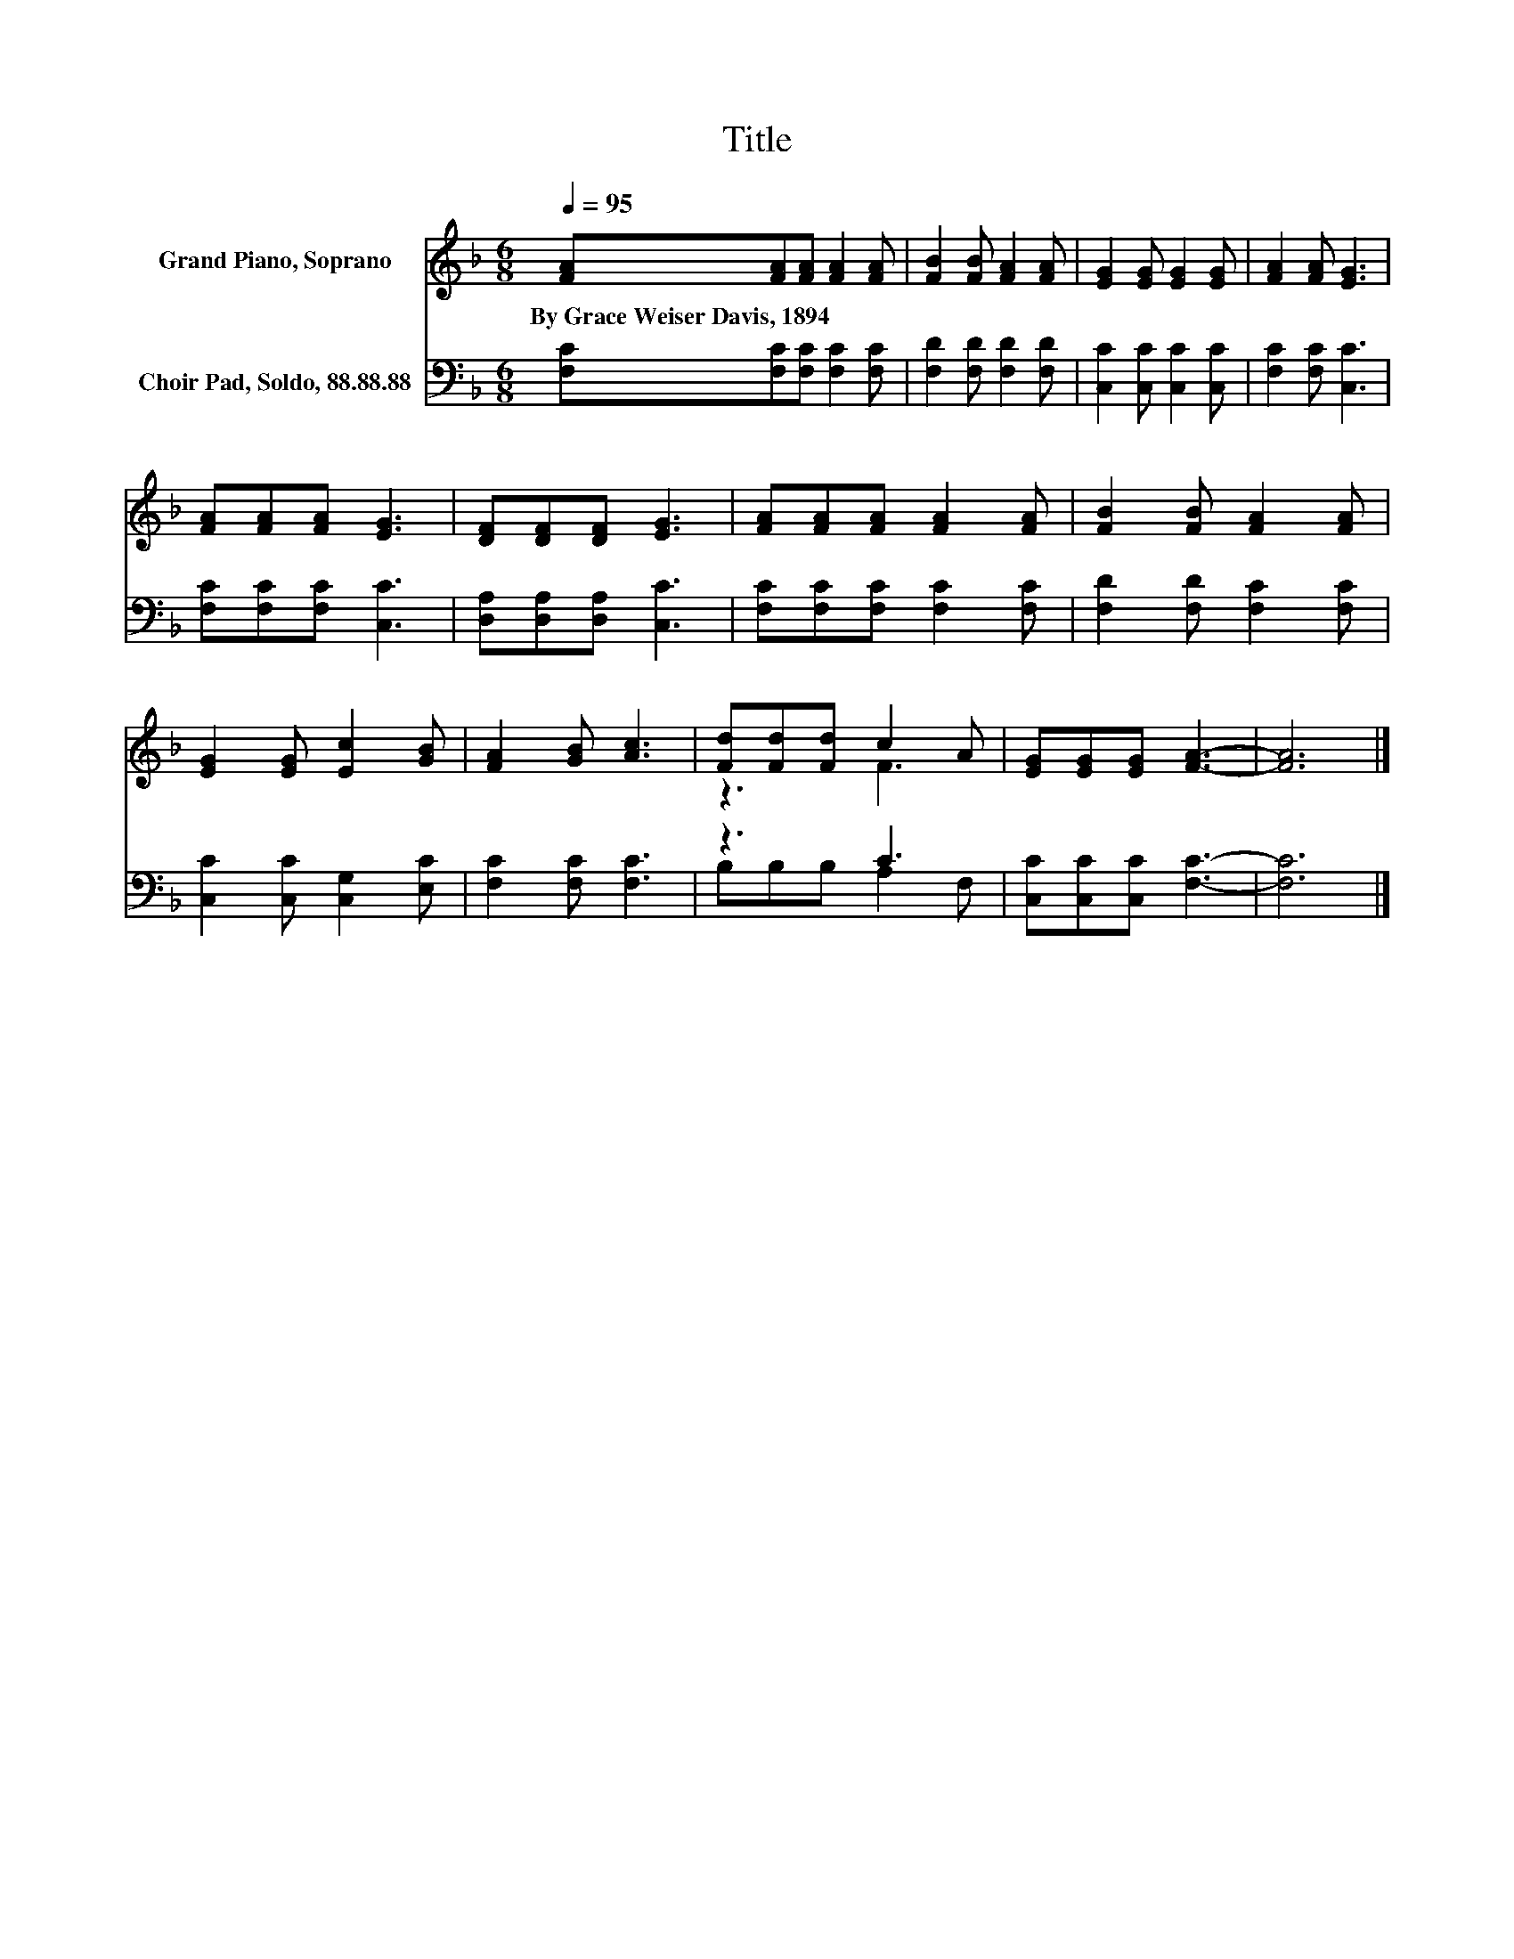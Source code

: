 X:1
T:Title
%%score ( 1 2 ) ( 3 4 )
L:1/8
Q:1/4=95
M:6/8
K:F
V:1 treble nm="Grand Piano, Soprano"
V:2 treble 
V:3 bass nm="Choir Pad, Soldo, 88.88.88"
V:4 bass 
V:1
 [FA][FA][FA] [FA]2 [FA] | [FB]2 [FB] [FA]2 [FA] | [EG]2 [EG] [EG]2 [EG] | [FA]2 [FA] [EG]3 | %4
w: By~Grace~Weiser~Davis,~1894 * * * *||||
 [FA][FA][FA] [EG]3 | [DF][DF][DF] [EG]3 | [FA][FA][FA] [FA]2 [FA] | [FB]2 [FB] [FA]2 [FA] | %8
w: ||||
 [EG]2 [EG] [Ec]2 [GB] | [FA]2 [GB] [Ac]3 | [Fd][Fd][Fd] c2 A | [EG][EG][EG] [FA]3- | [FA]6 |] %13
w: |||||
V:2
 x6 | x6 | x6 | x6 | x6 | x6 | x6 | x6 | x6 | x6 | z3 F3 | x6 | x6 |] %13
V:3
 [F,C][F,C][F,C] [F,C]2 [F,C] | [F,D]2 [F,D] [F,D]2 [F,D] | [C,C]2 [C,C] [C,C]2 [C,C] | %3
 [F,C]2 [F,C] [C,C]3 | [F,C][F,C][F,C] [C,C]3 | [D,A,][D,A,][D,A,] [C,C]3 | %6
 [F,C][F,C][F,C] [F,C]2 [F,C] | [F,D]2 [F,D] [F,C]2 [F,C] | [C,C]2 [C,C] [C,G,]2 [E,C] | %9
 [F,C]2 [F,C] [F,C]3 | z3 C3 | [C,C][C,C][C,C] [F,C]3- | [F,C]6 |] %13
V:4
 x6 | x6 | x6 | x6 | x6 | x6 | x6 | x6 | x6 | x6 | B,B,B, A,2 F, | x6 | x6 |] %13

